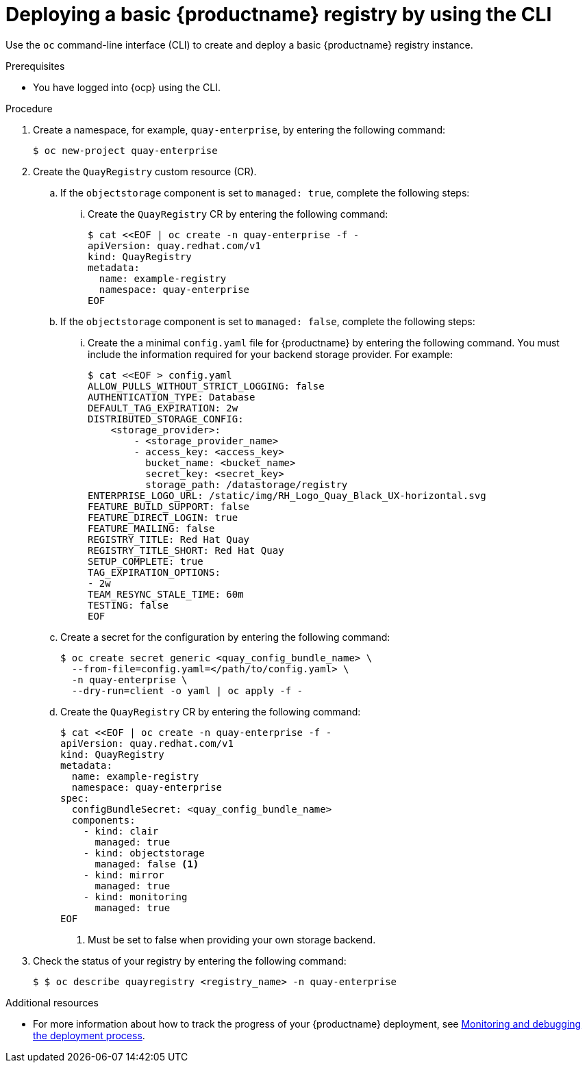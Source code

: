 :_mod-docs-content-type: PROCEDURE
[id="operator-deploy-cli"]
= Deploying a basic {productname} registry by using the CLI

Use the `oc` command-line interface (CLI) to create and deploy a basic {productname} registry instance.

.Prerequisites

* You have logged into {ocp} using the CLI.

.Procedure

. Create a namespace, for example, `quay-enterprise`, by entering the following command:
+
[source,terminal]
----
$ oc new-project quay-enterprise
----

. Create the `QuayRegistry` custom resource (CR).

.. If the `objectstorage` component is set to `managed: true`, complete the following steps:

... Create the `QuayRegistry` CR by entering the following command:
+
[source,terminal]
----
$ cat <<EOF | oc create -n quay-enterprise -f -
apiVersion: quay.redhat.com/v1
kind: QuayRegistry
metadata:
  name: example-registry
  namespace: quay-enterprise
EOF
----

.. If the `objectstorage` component is set to `managed: false`, complete the following steps:

... Create the a minimal `config.yaml` file for {productname} by entering the following command. You must include the information required for your backend storage provider. For example:
+
[source,yaml]
----
$ cat <<EOF > config.yaml
ALLOW_PULLS_WITHOUT_STRICT_LOGGING: false
AUTHENTICATION_TYPE: Database
DEFAULT_TAG_EXPIRATION: 2w
DISTRIBUTED_STORAGE_CONFIG:
    <storage_provider>:
        - <storage_provider_name>
        - access_key: <access_key>
          bucket_name: <bucket_name>
          secret_key: <secret_key>
          storage_path: /datastorage/registry
ENTERPRISE_LOGO_URL: /static/img/RH_Logo_Quay_Black_UX-horizontal.svg
FEATURE_BUILD_SUPPORT: false
FEATURE_DIRECT_LOGIN: true
FEATURE_MAILING: false
REGISTRY_TITLE: Red Hat Quay
REGISTRY_TITLE_SHORT: Red Hat Quay
SETUP_COMPLETE: true
TAG_EXPIRATION_OPTIONS:
- 2w
TEAM_RESYNC_STALE_TIME: 60m
TESTING: false
EOF
----

.. Create a secret for the configuration by entering the following command:
+
[source,terminal]
----
$ oc create secret generic <quay_config_bundle_name> \
  --from-file=config.yaml=</path/to/config.yaml> \
  -n quay-enterprise \
  --dry-run=client -o yaml | oc apply -f -
----

.. Create the `QuayRegistry` CR by entering the following command:
+
[source,terminal]
----
$ cat <<EOF | oc create -n quay-enterprise -f -
apiVersion: quay.redhat.com/v1
kind: QuayRegistry
metadata:
  name: example-registry
  namespace: quay-enterprise
spec:
  configBundleSecret: <quay_config_bundle_name>
  components:
    - kind: clair
      managed: true
    - kind: objectstorage
      managed: false <1>
    - kind: mirror
      managed: true
    - kind: monitoring
      managed: true
EOF
----
<1> Must be set to false when providing your own storage backend. 

. Check the status of your registry by entering the following command:
+
[source,terminal]
----
$ $ oc describe quayregistry <registry_name> -n quay-enterprise
----

.Additional resources

* For more information about how to track the progress of your {productname} deployment, see link:https://access.redhat.com/documentation/en-us/red_hat_quay/{producty}/html-single/deploying_the_red_hat_quay_operator_on_openshift_container_platform/index#operator-monitor-deploy-cli[Monitoring and debugging the deployment process].

////
.. Optional. If you have a proxy configured, you can add the information using overrides for {productname}, Clair, and mirroring:
+
.Example quayregistry.yaml with proxy configured
+
[source,yaml]
----
  kind: QuayRegistry
  metadata:
    name: quay37
  spec:
    configBundleSecret: config-bundle-secret
    components:
      - kind: objectstorage
        managed: false
      - kind: route
        managed: true
      - kind: mirror
        managed: true
        overrides:
          env:
            - name: DEBUGLOG
              value: "true"
            - name: HTTP_PROXY
              value: quayproxy.qe.devcluster.openshift.com:3128
            - name: HTTPS_PROXY
              value: quayproxy.qe.devcluster.openshift.com:3128
            - name: NO_PROXY
              value: svc.cluster.local,localhost,quay370.apps.quayperf370.perfscale.devcluster.openshift.com
      - kind: tls
        managed: false
      - kind: clair
        managed: true
        overrides:
          env:
            - name: HTTP_PROXY
              value: quayproxy.qe.devcluster.openshift.com:3128
            - name: HTTPS_PROXY
              value: quayproxy.qe.devcluster.openshift.com:3128
            - name: NO_PROXY
              value: svc.cluster.local,localhost,quay370.apps.quayperf370.perfscale.devcluster.openshift.com
      - kind: quay
        managed: true
        overrides:
          env:
            - name: DEBUGLOG
              value: "true"
            - name: NO_PROXY
              value: svc.cluster.local,localhost,quay370.apps.quayperf370.perfscale.devcluster.openshift.com
            - name: HTTP_PROXY
              value: quayproxy.qe.devcluster.openshift.com:3128
            - name: HTTPS_PROXY
              value: quayproxy.qe.devcluster.openshift.com:3128
----
////